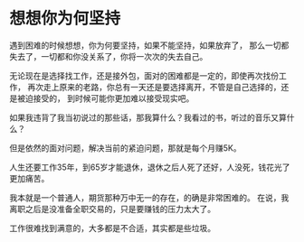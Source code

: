 * 想想你为何坚持
  遇到困难的时候想想，你为何要坚持，如果不能坚持，如果放弃了，
  那么一切都失去了，一切都和你没关系了，你将一次次的失去自己。

  无论现在是选择找工作，还是接外包，面对的困难都是一定的，即使再次找份工作，
  再次走上原来的老路，你总有一天还是要选择离开，不管是自己选择的，还是被迫接受的，
  到时候可能你更加难以接受现实吧。

  如果我违背了我当初说过的那些话，那我算什么？我看过的书，听过的音乐又算什么？

  但是依然的面对问题，解决当前的紧迫问题，那就是每个月赚5K。

  人生还要工作35年，到65岁才能退休，退休之后人死了还好，人没死，钱花光了更加痛苦。


  我本就是一个普通人，期货那种万中无一的存在，的确是非常困难的。
  在说，我离职之后是没准备全职交易的，只是要赚钱的压力太大了。

  工作很难找到满意的，大多都是不合适，其实都是些垃圾。
